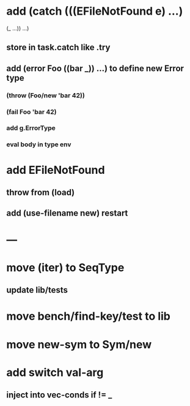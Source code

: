* add (catch (((EFileNotFound e) ...)
              (_ ...))
        ...)
** store in task.catch like .try
** add (error Foo ((bar _)) ...) to define new Error type
*** (throw (Foo/new 'bar 42))
*** (fail Foo 'bar 42)
*** add g.ErrorType
*** eval body in type env
* add EFileNotFound
** throw from (load)
** add (use-filename new) restart
* ---
* move (iter) to SeqType
** update lib/tests
* move bench/find-key/test to lib
* move new-sym to Sym/new
* add switch val-arg
** inject into vec-conds if != _
